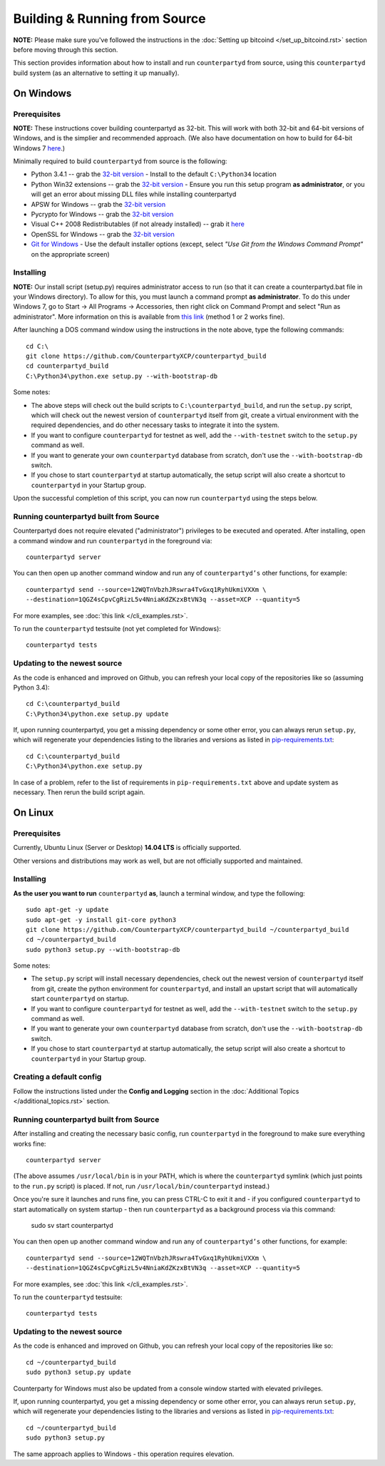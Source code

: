 Building & Running from Source
================================

**NOTE:** Please make sure you've followed the instructions in the
:doc:`Setting up bitcoind </set_up_bitcoind.rst>` section before
moving through this section.

This section provides information about how to install and run ``counterpartyd`` from source, using this
``counterpartyd`` build system (as an alternative to setting it up manually).


On Windows
-----------

Prerequisites
^^^^^^^^^^^^^^^

**NOTE:** These instructions cover building counterpartyd as 32-bit. This will work with both 32-bit and 64-bit versions of
Windows, and is the simplier and recommended approach. (We also have documentation on how to build for 64-bit Windows 7
`here <https://wiki.counterparty.co/w/Counterparty_with_64-bit_Python_3.4>`__.)

Minimally required to build ``counterpartyd`` from source is the following:

- Python 3.4.1 -- grab the `32-bit version <http://www.python.org/ftp/python/3.4.1/python-3.4.1.msi>`__
  - Install to the default ``C:\Python34`` location
- Python Win32 extensions -- grab the `32-bit version <http://sourceforge.net/projects/pywin32/files/pywin32/Build%20219/pywin32-219.win32-py3.4.exe/download>`__
  - Ensure you run this setup program **as administrator**, or you will get an error about missing DLL files while installing counterpartyd
- APSW for Windows -- grab the `32-bit version <https://github.com/rogerbinns/apsw/releases/download/3.8.5-r1/apsw-3.8.5-r1.win32-py3.4.exe>`__
- Pycrypto for Windows -- grab the `32-bit version <https://s3.amazonaws.com/counterparty-bootstrap/pycrypto-2.6.1.win32-py3.4.exe>`__
- Visual C++ 2008 Redistributables (if not already installed) -- grab it `here <http://www.microsoft.com/downloads/details.aspx?familyid=9B2DA534-3E03-4391-8A4D-074B9F2BC1BF>`__
- OpenSSL for Windows -- grab the `32-bit version <http://slproweb.com/download/Win32OpenSSL_Light-1_0_1L.exe>`__
- `Git for Windows <http://git-scm.com/download/win>`__
  - Use the default installer options (except, select *"Use Git from the Windows Command Prompt"* on the appropriate screen)

Installing
^^^^^^^^^^^^^^^^^^^^^^

**NOTE:** Our install script (setup.py) requires administrator access to run (so that it can create a counterpartyd.bat file
in your Windows directory). To allow for this, you must launch a command prompt **as administrator**. To do this
under Windows 7, go to Start -> All Programs -> Accessories, then right click on Command Prompt and select "Run as administrator".
More information on this is available from `this link <http://www.bleepingcomputer.com/tutorials/windows-elevated-command-prompt/>`__ (method 1 or 2 works fine).
    
After launching a DOS command window using the instructions in the note above, type the following commands::

    cd C:\
    git clone https://github.com/CounterpartyXCP/counterpartyd_build
    cd counterpartyd_build
    C:\Python34\python.exe setup.py --with-bootstrap-db

Some notes:

* The above steps will check out the build scripts to ``C:\counterpartyd_build``, and run the ``setup.py`` script, which
  will check out the newest version of ``counterpartyd`` itself from git, create a virtual environment with the
  required dependencies, and do other necessary tasks to integrate it into the system.
* If you want to configure ``counterpartyd`` for testnet as well, add the ``--with-testnet`` switch to the ``setup.py`` command as well.
* If you want to generate your own ``counterpartyd`` database from scratch, don't use the ``--with-bootstrap-db`` switch. 
* If you chose to start ``counterpartyd`` at startup automatically, the setup script will also create a shortcut
  to ``counterpartyd`` in your Startup group. 

Upon the successful completion of this script, you can now run ``counterpartyd`` using the steps below.


Running counterpartyd built from Source
^^^^^^^^^^^^^^^^^^^^^^^^^^^^^^^^^^^^^^^^^^

Counterpartyd does not require elevated ("administrator") privileges to be executed and operated.  
After installing, open a command window and run ``counterpartyd`` in the foreground via::

    counterpartyd server

You can then open up another command window and run any of ``counterpartyd’s`` other functions, for example::

    counterpartyd send --source=12WQTnVbzhJRswra4TvGxq1RyhUkmiVXXm \
    --destination=1QGZ4sCpvCgRizL5v4NniaKdZKzxBtVN3q --asset=XCP --quantity=5

For more examples, see :doc:`this link </cli_examples.rst>`.

To run the ``counterpartyd`` testsuite (not yet completed for Windows)::

    counterpartyd tests 


Updating to the newest source
^^^^^^^^^^^^^^^^^^^^^^^^^^^^^^

As the code is enhanced and improved on Github, you can refresh your local copy of the repositories like so (assuming Python 3.4)::

    cd C:\counterpartyd_build
    C:\Python34\python.exe setup.py update

If, upon running counterpartyd, you get a missing dependency or some other error, you can always rerun
``setup.py``, which will regenerate your dependencies listing to the libraries and versions as listed in
`pip-requirements.txt <https://github.com/CounterpartyXCP/counterpartyd/blob/master/pip-requirements.txt>`__::

    cd C:\counterpartyd_build
    C:\Python34\python.exe setup.py

In case of a problem, refer to the list of requirements in ``pip-requirements.txt`` above and update system as
necessary. Then rerun the build script again.


On Linux
-----------

Prerequisites
^^^^^^^^^^^^^^^^^^^^^^

Currently, Ubuntu Linux (Server or Desktop) **14.04 LTS** is officially supported.

Other versions and distributions may work as well, but are not officially supported and maintained.


Installing
^^^^^^^^^^^^^^^^^^^^^^

**As the user you want to run** ``counterpartyd`` **as**, launch a terminal window, and type the following::

    sudo apt-get -y update
    sudo apt-get -y install git-core python3
    git clone https://github.com/CounterpartyXCP/counterpartyd_build ~/counterpartyd_build
    cd ~/counterpartyd_build
    sudo python3 setup.py --with-bootstrap-db

Some notes:

* The ``setup.py`` script will install necessary dependencies, check out the newest version of ``counterpartyd``
  itself from git, create the python environment for ``counterpartyd``, and install an upstart script that
  will automatically start ``counterpartyd`` on startup.
* If you want to configure ``counterpartyd`` for testnet as well, add the ``--with-testnet`` switch to the ``setup.py`` command as well.
* If you want to generate your own ``counterpartyd`` database from scratch, don't use the ``--with-bootstrap-db`` switch. 
* If you chose to start ``counterpartyd`` at startup automatically, the setup script will also create a shortcut
  to ``counterpartyd`` in your Startup group. 


Creating a default config
^^^^^^^^^^^^^^^^^^^^^^^^^^^

Follow the instructions listed under the **Config and Logging** section in the :doc:`Additional Topics </additional_topics.rst>` section.


Running counterpartyd built from Source
^^^^^^^^^^^^^^^^^^^^^^^^^^^^^^^^^^^^^^^^^^

After installing and creating the necessary basic config, run ``counterpartyd`` in the foreground to make sure
everything works fine::

    counterpartyd server
    
(The above assumes ``/usr/local/bin`` is in your PATH, which is where the ``counterpartyd`` symlink (which just
points to the ``run.py`` script) is placed. If not, run ``/usr/local/bin/counterpartyd`` instead.)

Once you're sure it launches and runs fine, you can press CTRL-C to exit it and - if you configured ``counterpartyd`` 
to start automatically on system startup - then run ``counterpartyd`` as a background process via this command:

    sudo sv start counterpartyd

You can then open up another command window and run any of ``counterpartyd’s`` other functions, for example::

    counterpartyd send --source=12WQTnVbzhJRswra4TvGxq1RyhUkmiVXXm \
    --destination=1QGZ4sCpvCgRizL5v4NniaKdZKzxBtVN3q --asset=XCP --quantity=5

For more examples, see :doc:`this link </cli_examples.rst>`.

To run the ``counterpartyd`` testsuite::

    counterpartyd tests


Updating to the newest source
^^^^^^^^^^^^^^^^^^^^^^^^^^^^^^

As the code is enhanced and improved on Github, you can refresh your local copy of the repositories like so::

    cd ~/counterpartyd_build
    sudo python3 setup.py update

Counterparty for Windows must also be updated from a console window started with elevated privileges.

If, upon running counterpartyd, you get a missing dependency or some other error, you can always rerun
``setup.py``, which will regenerate your dependencies listing to the libraries and versions as listed in
`pip-requirements.txt <https://github.com/CounterpartyXCP/counterpartyd/blob/master/pip-requirements.txt>`__::

    cd ~/counterpartyd_build
    sudo python3 setup.py

The same approach applies to Windows - this operation requires elevation.
